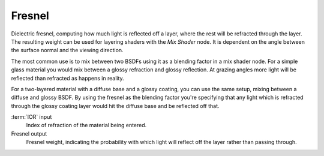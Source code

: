 
*******
Fresnel
*******

Dielectric fresnel, computing how much light is reflected off a layer,
where the rest will be refracted through the layer.
The resulting weight can be used for layering shaders with the *Mix Shader* node.
It is dependent on the angle between the surface normal and the viewing direction.

The most common use is to mix between two BSDFs using it as a blending factor in a mix shader
node.
For a simple glass material you would mix between a glossy refraction and glossy reflection.
At grazing angles more light will be reflected than refracted as happens in reality.

For a two-layered material with a diffuse base and a glossy coating,
you can use the same setup, mixing between a diffuse and glossy BSDF. By using the fresnel as
the blending factor you're specifying that any light which is refracted through the glossy
coating layer would hit the diffuse base and be reflected off that.

:term:`IOR` input
   Index of refraction of the material being entered.
Fresnel output
   Fresnel weight,
   indicating the probability with which light will reflect off the layer rather than passing through.
